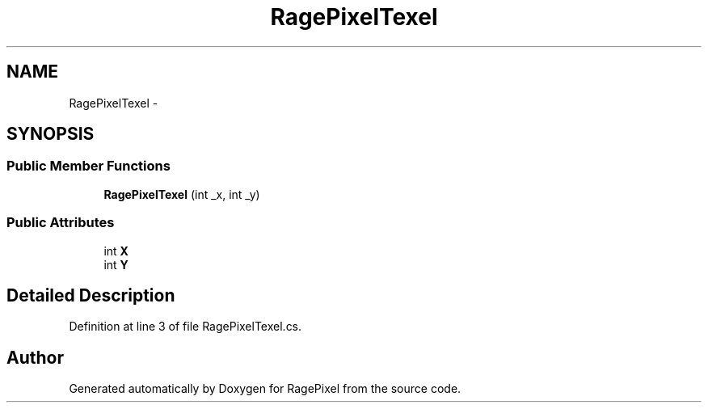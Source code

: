 .TH "RagePixelTexel" 3 "Tue May 8 2012" "RagePixel" \" -*- nroff -*-
.ad l
.nh
.SH NAME
RagePixelTexel \- 
.SH SYNOPSIS
.br
.PP
.SS "Public Member Functions"

.in +1c
.ti -1c
.RI "\fBRagePixelTexel\fP (int _x, int _y)"
.br
.in -1c
.SS "Public Attributes"

.in +1c
.ti -1c
.RI "int \fBX\fP"
.br
.ti -1c
.RI "int \fBY\fP"
.br
.in -1c
.SH "Detailed Description"
.PP 
Definition at line 3 of file RagePixelTexel\&.cs\&.

.SH "Author"
.PP 
Generated automatically by Doxygen for RagePixel from the source code\&.
